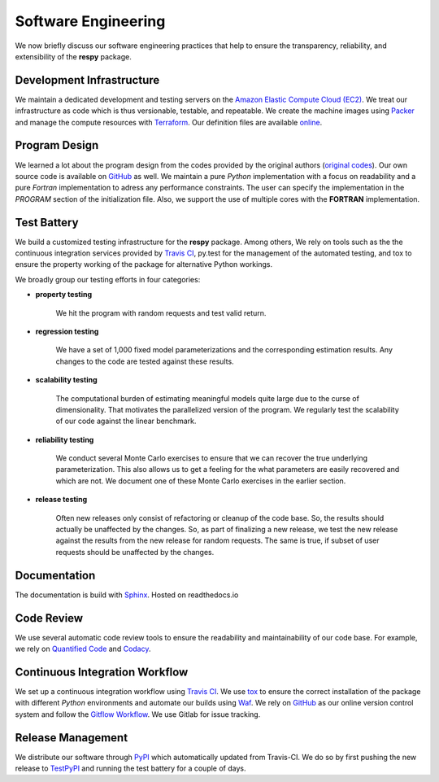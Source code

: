 Software Engineering
====================

We now briefly discuss our software engineering practices that help to ensure the transparency, reliability, and extensibility of the **respy** package.

Development Infrastructure
--------------------------

We maintain a dedicated development and testing servers on the `Amazon Elastic Compute Cloud (EC2) <https://aws.amazon.com/ec2/>`_. We treat our infrastructure as code which is thus versionable, testable, and repeatable. We create the machine images using `Packer <https://www.packer.io/>`_ and manage the compute resources with `Terraform <https://www.terraform.io/>`_. Our definition files are available `online <https://github.com/restudToolbox/package/tree/master/tools>`_.

Program Design
--------------

We learned a lot about the program design from the codes provided by the original authors (`original codes <https://github.com/restudToolbox/package/tree/master/forensics>`_). Our own source code is available on `GitHub <https://github.com/restudToolbox/package>`_ as well. We maintain a pure *Python* implementation with a focus on readability and a pure *Fortran* implementation to adress any performance constraints. The user can specify the implementation in the *PROGRAM* section of the initialization file. Also, we support the use of multiple cores with the **FORTRAN** implementation.

Test Battery
------------

We build a customized testing infrastructure for the **respy** package. Among others, We rely on tools such as the the continuous integration services provided by `Travis CI <https://travis-ci.org/restudToolbox/package>`_, py.test for the management of the automated testing, and tox to ensure the property working of the package for alternative Python workings.

We broadly group our testing efforts in four categories:

* **property testing**

    We hit the program with random requests and test valid return.

* **regression testing**

    We have a set of 1,000 fixed model parameterizations and the corresponding estimation results. Any changes to the code are tested against these results.

* **scalability testing**

    The computational burden of estimating meaningful models quite large due to the curse of dimensionality. That motivates the parallelized version of the program. We regularly test the scalability of our code against the linear benchmark.

* **reliability testing**

    We conduct several Monte Carlo exercises to ensure that we can recover the true underlying parameterization. This also allows us to get a feeling for the what parameters are easily recovered and which are not. We document one of these Monte Carlo exercises in the earlier section.

* **release testing**

    Often new releases only consist of refactoring or cleanup of the code base. So, the results should actually be unaffected by the changes. So, as part of finalizing a new release, we test the new release against the results from the new release for random requests. The same is true, if subset of user requests should be unaffected by the changes.

Documentation
-------------

The documentation is build with `Sphinx <http://www.sphinx-doc.org/>`_. Hosted on readthedocs.io

Code Review
-----------

We use several automatic code review tools to ensure the readability and maintainability of our code base. For example, we rely on `Quantified Code <https://www.quantifiedcode.com/app/project/b00436d2ca614437b843c7042dba0c26>`_ and `Codacy <https://www.codacy.com/app/eisenhauer/respy/dashboard>`_.

Continuous Integration Workflow
-------------------------------

We set up a continuous integration workflow using `Travis CI <https://travis-ci.org/restudToolbox/package>`_. We use `tox <https://tox.readthedocs.io>`_ to ensure the correct installation of the package with different *Python* environments and automate our builds using `Waf <https://waf.io/>`_. We rely on `GitHub <https://github.com/restudToolbox/package>`_ as our online version control system and follow the `Gitflow Workflow <https://www.atlassian.com/git/tutorials/comparing-workflows/gitflow-workflow>`_. We use Gitlab for issue tracking.

Release Management
------------------

We distribute our software through `PyPI <https://pypi.python.org/pypi/respy>`_ which automatically updated from Travis-CI. We do so by first pushing the new release to `TestPyPI <https://testpypi.python.org/pypi>`_ and running the test battery for a couple of days.
